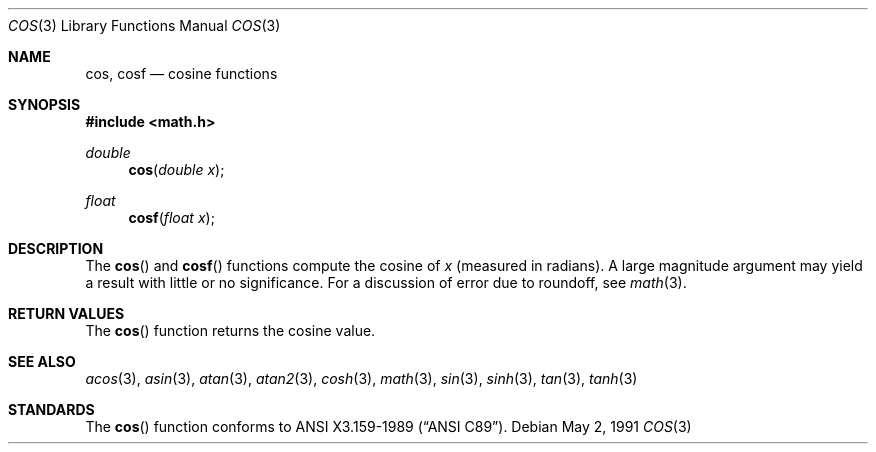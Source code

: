 .\" Copyright (c) 1991 The Regents of the University of California.
.\" All rights reserved.
.\"
.\" Redistribution and use in source and binary forms, with or without
.\" modification, are permitted provided that the following conditions
.\" are met:
.\" 1. Redistributions of source code must retain the above copyright
.\"    notice, this list of conditions and the following disclaimer.
.\" 2. Redistributions in binary form must reproduce the above copyright
.\"    notice, this list of conditions and the following disclaimer in the
.\"    documentation and/or other materials provided with the distribution.
.\" 3. All advertising materials mentioning features or use of this software
.\"    must display the following acknowledgement:
.\"	This product includes software developed by the University of
.\"	California, Berkeley and its contributors.
.\" 4. Neither the name of the University nor the names of its contributors
.\"    may be used to endorse or promote products derived from this software
.\"    without specific prior written permission.
.\"
.\" THIS SOFTWARE IS PROVIDED BY THE REGENTS AND CONTRIBUTORS ``AS IS'' AND
.\" ANY EXPRESS OR IMPLIED WARRANTIES, INCLUDING, BUT NOT LIMITED TO, THE
.\" IMPLIED WARRANTIES OF MERCHANTABILITY AND FITNESS FOR A PARTICULAR PURPOSE
.\" ARE DISCLAIMED.  IN NO EVENT SHALL THE REGENTS OR CONTRIBUTORS BE LIABLE
.\" FOR ANY DIRECT, INDIRECT, INCIDENTAL, SPECIAL, EXEMPLARY, OR CONSEQUENTIAL
.\" DAMAGES (INCLUDING, BUT NOT LIMITED TO, PROCUREMENT OF SUBSTITUTE GOODS
.\" OR SERVICES; LOSS OF USE, DATA, OR PROFITS; OR BUSINESS INTERRUPTION)
.\" HOWEVER CAUSED AND ON ANY THEORY OF LIABILITY, WHETHER IN CONTRACT, STRICT
.\" LIABILITY, OR TORT (INCLUDING NEGLIGENCE OR OTHERWISE) ARISING IN ANY WAY
.\" OUT OF THE USE OF THIS SOFTWARE, EVEN IF ADVISED OF THE POSSIBILITY OF
.\" SUCH DAMAGE.
.\"
.\"     from: @(#)cos.3	5.1 (Berkeley) 5/2/91
.\"	$Id$
.\"
.Dd May 2, 1991
.Dt COS 3
.Os
.Sh NAME
.Nm cos ,
.Nm cosf
.Nd cosine functions
.Sh SYNOPSIS
.Fd #include <math.h>
.Ft double
.Fn cos "double x"
.Ft float
.Fn cosf "float x"
.Sh DESCRIPTION
The
.Fn cos
and
.Fn cosf
functions compute the cosine of
.Fa x
(measured in radians).
A large magnitude argument may yield a result with little or no 
significance.
For a discussion of error due to roundoff, see
.Xr math 3 .
.Sh RETURN VALUES
The
.Fn cos
function returns the cosine value.
.Sh SEE ALSO
.Xr acos 3 ,
.Xr asin 3 ,
.Xr atan 3 ,
.Xr atan2 3 ,
.Xr cosh 3 ,
.Xr math 3 ,
.Xr sin 3 ,
.Xr sinh 3 ,
.Xr tan 3 ,
.Xr tanh 3
.Sh STANDARDS
The
.Fn cos
function conforms to
.St -ansiC .
